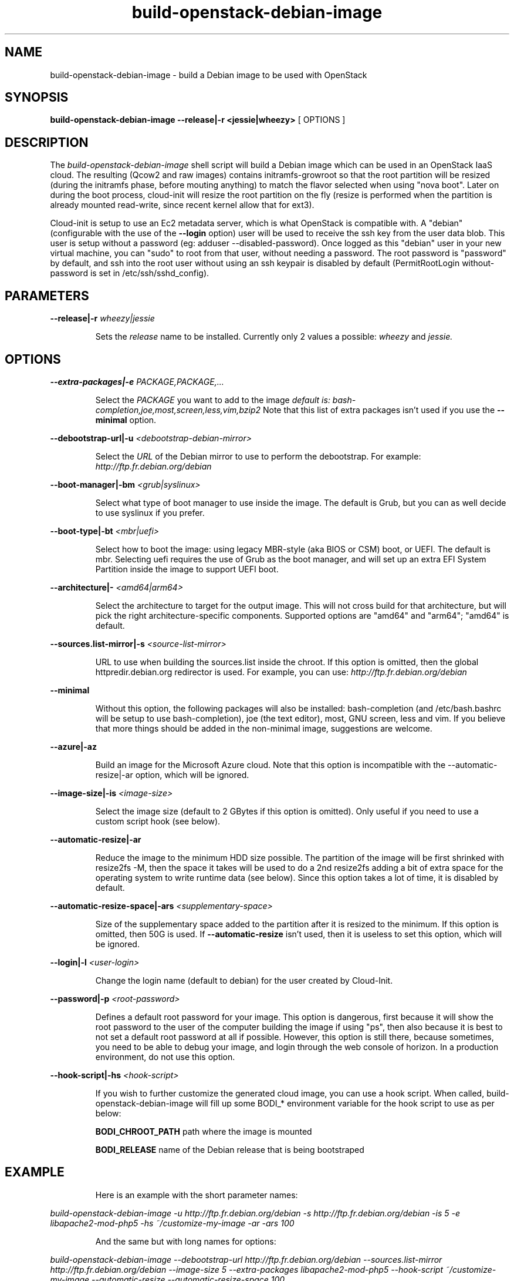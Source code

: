 .TH build\-openstack\-debian\-image 1
.SH NAME
build\-openstack\-debian\-image \- build a Debian image to be used with OpenStack
.SH SYNOPSIS
.B build\-openstack\-debian\-image
.B \-\-release|\-r <jessie|wheezy>
[ OPTIONS ]

.SH DESCRIPTION
.LP
The
.I build\-openstack\-debian\-image
shell script will build a Debian image which can be used in an OpenStack IaaS
cloud. The resulting (Qcow2 and raw images) contains initramfs\-growroot so
that the root partition will be resized (during the initramfs phase, before
mouting anything) to match the flavor selected when using "nova boot". Later on
during the boot process, cloud\-init will resize the root partition on the fly
(resize is performed when the partition is already mounted read\-write, since
recent kernel allow that for ext3).

Cloud\-init is setup to use an Ec2 metadata server, which is what OpenStack is
compatible with. A "debian" (configurable with the use of the
.B --login
option) user will be used to receive the ssh key from the user data blob.
This user is setup without a password (eg: adduser \-\-disabled\-password).
Once logged as this "debian" user in your new virtual machine, you can
"sudo" to root from that user, without needing a password. The root
password is "password" by default, and ssh into the root user without
using an ssh keypair is disabled by default (PermitRootLogin without-password
is set in /etc/ssh/sshd_config).

.SH "PARAMETERS"

.LP
.B \-\-release|\-r
.I wheezy|jessie
.IP

Sets the
.I release
name to be installed. Currently only 2 values a possible:
.I wheezy
and
.I jessie.

.SH "OPTIONS"

.LP
.B \-\-extra\-packages|\-e 
.I PACKAGE,PACKAGE,...
.IP

Select the
.I PACKAGE
you want to add to the image
.I default is: bash-completion,joe,most,screen,less,vim,bzip2
Note that this list of extra packages isn't used if you use the
.B --minimal
option.

.LP
.B \-\-debootstrap\-url|\-u
.I <debootstrap\-debian\-mirror>
.IP

Select the
.I URL
of the Debian mirror to use to perform the debootstrap. For example:
.I http://ftp.fr.debian.org/debian

.LP
.B \-\-boot-manager|\-bm
.I <grub|syslinux>
.IP

Select what type of boot manager to use inside the image. The default is
Grub, but you can as well decide to use syslinux if you prefer.

.LP
.B \-\-boot-type|\-bt
.I <mbr|uefi>
.IP

Select how to boot the image: using legacy MBR-style (aka BIOS or CSM)
boot, or UEFI. The default is mbr. Selecting uefi requires the use of
Grub as the boot manager, and will set up an extra EFI System
Partition inside the image to support UEFI boot.

.LP
.B \-\-architecture|\-
.I <amd64|arm64>
.IP

Select the architecture to target for the output image. This will not
cross build for that architecture, but will pick the right
architecture-specific components. Supported options are "amd64" and
"arm64"; "amd64" is default.

.LP
.B \-\-sources.list\-mirror|\-s
.I <source\-list\-mirror>
.IP

URL to use when building the sources.list inside the chroot. If this
option is omitted, then the global httpredir.debian.org redirector is used.
For example, you can use:
.I http://ftp.fr.debian.org/debian

.LP
.B \-\-minimal
.IP

Without this option, the following packages will also be installed:
bash\-completion (and /etc/bash.bashrc will be setup to use bash\-completion),
joe (the text editor), most, GNU screen, less and vim. If you believe that
more things should be added in the non\-minimal image, suggestions are
welcome.

.LP
.B \-\-azure|\-az
.IP

Build an image for the Microsoft Azure cloud. Note that this option
is incompatible with the \-\-automatic-resize|\-ar option, which will
be ignored.

.LP
.B \-\-image-size|\-is
.I <image\-size>
.IP

Select the image size (default to 2 GBytes if this option is omitted). Only
useful if you need to use a custom script hook (see below).

.LP
.B \-\-automatic-resize|\-ar
.IP

Reduce the image to the minimum HDD size possible. The partition of the
image will be first shrinked with resize2fs \-M, then the space it takes will
be used to do a 2nd resize2fs adding a bit of extra space for the operating
system to write runtime data (see below). Since this option takes a lot of
time, it is disabled by default.

.LP
.B \-\-automatic\-resize\-space|\-ars
.I <supplementary-space>
.IP

Size of the supplementary space added to the partition after it is resized
to the minimum. If this option is omitted, then 50G is used. If
.B \-\-automatic-resize
isn't used, then it is useless to set this option, which will be ignored.

.LP
.B \-\-login|\-l
.I <user-login>
.IP

Change the login name (default to debian) for the user created by Cloud-Init.

.LP
.B \-\-password|\-p
.I <root-password>
.IP

Defines a default root password for your image. This option is dangerous,
first because it will show the root password to the user of the computer
building the image if using "ps", then also because it is best to not set
a default root password at all if possible. However, this option is still
there, because sometimes, you need to be able to debug your image, and
login through the web console of horizon. In a production environment, do
not use this option.

.LP
.B \-\-hook\-script|\-hs
.I <hook-script>
.IP

If you wish to further customize the generated cloud image, you can use a
hook script. When called, build-openstack-debian-image will fill up some
BODI_* environment variable for the hook script to use as per below:

.B BODI_CHROOT_PATH
path where the image is mounted

.B BODI_RELEASE
name of the Debian release that is being bootstraped

.SH EXAMPLE
.IP

.IP
Here is an example with the short parameter names:

.LP
.I build\-openstack\-debian\-image \-u http://ftp.fr.debian.org/debian \-s \
http://ftp.fr.debian.org/debian \-is 5 \-e libapache2\-mod\-php5 \-hs \
~/customize\-my\-image \-ar \-ars 100

.IP
And the same but with long names for options:

.LP
.I build-openstack-debian-image \-\-debootstrap\-url http://ftp.fr.debian.org/debian \
\-\-sources.list\-mirror http://ftp.fr.debian.org/debian \-\-image-size 5 \
\-\-extra\-packages libapache2-mod-php5 \-\-hook\-script ~/customize\-my\-image \
\-\-automatic-resize \-\-automatic\-resize\-space 100

.SH AUTHORS

build\-openstack\-debian\-image has been written by Thomas Goirand
<zigo@debian.org>, with contributions from Mehdi Abaakouk
<sileht@sileht.net>.
